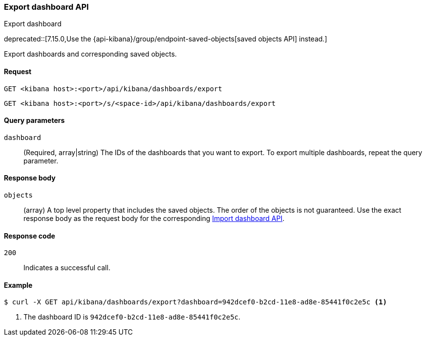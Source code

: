 [[dashboard-api-export]]
=== Export dashboard API
++++
<titleabbrev>Export dashboard</titleabbrev>
++++

deprecated::[7.15.0,Use the {api-kibana}/group/endpoint-saved-objects[saved objects API] instead.]

Export dashboards and corresponding saved objects.

[[dashboard-api-export-request]]
==== Request

`GET <kibana host>:<port>/api/kibana/dashboards/export`

`GET <kibana host>:<port>/s/<space-id>/api/kibana/dashboards/export`

[[dashboard-api-export-params]]
==== Query parameters

`dashboard`::
  (Required, array|string) The IDs of the dashboards that you want to export.
  To export multiple dashboards, repeat the query parameter.

[[dashboard-api-export-response-body]]
==== Response body

`objects`::
  (array) A top level property that includes the saved objects. The order of the objects is not guaranteed. Use the exact response body as the request body for the corresponding <<dashboard-import-api, Import dashboard API>>.

[[dashboard-api-export-codes]]
==== Response code

`200`::
  Indicates a successful call.

[float]
[[dashboard-api-export-example]]
==== Example

[source,sh]
--------------------------------------------------
$ curl -X GET api/kibana/dashboards/export?dashboard=942dcef0-b2cd-11e8-ad8e-85441f0c2e5c <1>
--------------------------------------------------
// KIBANA

<1> The dashboard ID is `942dcef0-b2cd-11e8-ad8e-85441f0c2e5c`.
